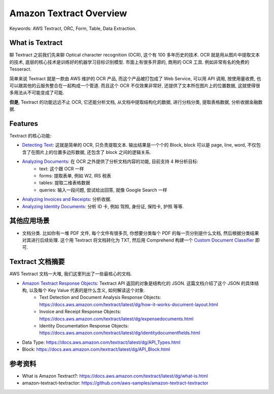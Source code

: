 Amazon Textract Overview
==============================================================================
Keywords: AWS Textract, ORC, Form, Table, Data Extraction.


What is Textract
------------------------------------------------------------------------------
聊 Textract 之前我们先来聊 Optical character recognition (OCR), 这个有 100 多年历史的技术. OCR 就是用从图片中提取文本的技术, 底层的核心技术是训练好的机器学习目标识别模型. 市面上有很多开源的, 商用的 OCR 工具. 例如非常有名的免费的 Tesseract.

简单来说 Textract 就是一款由 AWS 维护的 OCR 产品, 而这个产品被打包成了 Web Service, 可以用 API 调用, 按使用量收费, 也可以跟其他的云服务整合在一起构成一个管道. 而且这个 OCR 不仅效果非常好, 还提供了文本所在图片上的位置数据, 这就使得很多用法从不可能变成了可能.

**但是**, Textract 的功能远远不止 OCR, 它还能分析文档, 从文档中提取结构化的数据, 进行分档分类, 提取表格数据, 分析收据金融数据.


Features
------------------------------------------------------------------------------
Textract 的核心功能:

- `Detecting Text <https://docs.aws.amazon.com/textract/latest/dg/how-it-works-detecting.html>`_: 这就是简单的 OCR, 只负责提取文本. 输出结果是一个个的 Block, block 可以是 page, line, word, 不仅包含了在图片上的位置多边形数据, 还包含了 block 之间的逻辑关系.
- `Analyzing Documents <https://docs.aws.amazon.com/textract/latest/dg/how-it-works-analyzing.html>`_: 在 OCR 之外提供了分析文档内容的功能, 目前支持 4 种分析目标:
    - text: 这个跟 OCR 一样
    - forms: 提取表单, 例如 W2, IRS 税表
    - tables: 提取二维表格数据
    - queries: 输入一段问题, 尝试给出回答, 就像 Google Search 一样
- `Analyzing Invoices and Receipts <https://docs.aws.amazon.com/textract/latest/dg/invoices-receipts.html>`_: 分析收据.
- `Analyzing Identity Documents <https://docs.aws.amazon.com/textract/latest/dg/how-it-works-identity.html>`_: 分析 ID 卡, 例如 驾照, 身份证, 保险卡, 护照 等等.


其他应用场景
------------------------------------------------------------------------------
- 文档分类. 比如你有一堆 PDF 文件, 每个文件有很多页, 你想要分类每个 PDF 的每一页分别是什么文档, 然后根据分类结果对其进行后续处理. 这个用 Textract 将文档转化为 TXT, 然后用 Comprehend 构建一个 `Custom Document Classifier <https://docs.aws.amazon.com/comprehend/latest/dg/how-document-classification.html>`_ 即可.


Textract 文档摘要
------------------------------------------------------------------------------
AWS Textract 文档一大堆, 我们这里列出了一些最核心的文档.

- `Amazon Textract Response Objects <https://docs.aws.amazon.com/textract/latest/dg/how-it-works-document-response.html>`_: Textract API 返回的对象是结构化的 JSON. 这篇文档介绍了这个 JSON 的具体结构, 以及每个 Key Value 代表的是什么含义, 如何解读这个对象.
    - Text Detection and Document Analysis Response Objects: https://docs.aws.amazon.com/textract/latest/dg/how-it-works-document-layout.html
    - Invoice and Receipt Response Objects: https://docs.aws.amazon.com/textract/latest/dg/expensedocuments.html
    - Identity Documentation Response Objects: https://docs.aws.amazon.com/textract/latest/dg/identitydocumentfields.html

- Data Type: https://docs.aws.amazon.com/textract/latest/dg/API_Types.html
- Block: https://docs.aws.amazon.com/textract/latest/dg/API_Block.html


参考资料
------------------------------------------------------------------------------
- What is Amazon Textract?: https://docs.aws.amazon.com/textract/latest/dg/what-is.html
- amazon-textract-textractor: https://github.com/aws-samples/amazon-textract-textractor
